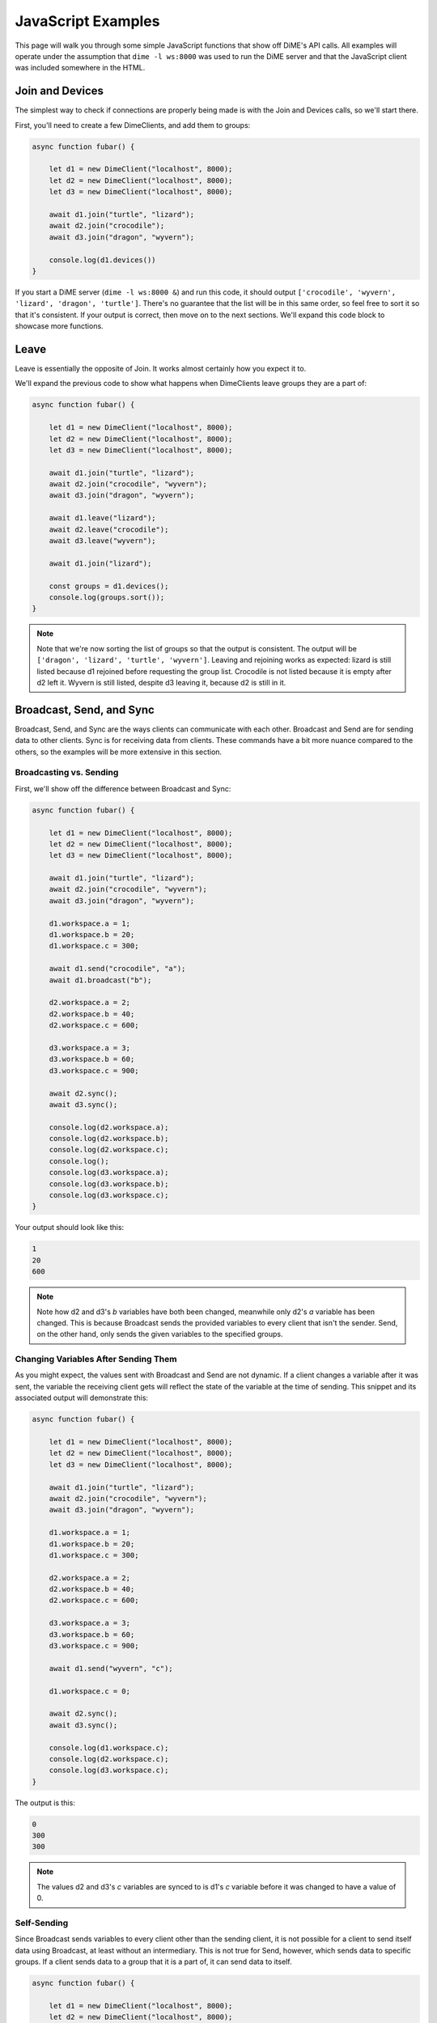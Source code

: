 ===================
JavaScript Examples
===================
This page will walk you through some simple JavaScript functions that show off DiME's API calls. 
All examples will operate under the assumption that ``dime -l ws:8000`` was used to run the DiME server 
and that the JavaScript client was included somewhere in the HTML.

----------------
Join and Devices
----------------
The simplest way to check if connections are properly being made is with the Join and Devices calls, 
so we'll start there.

First, you'll need to create a few DimeClients, and add them to groups:

.. code:: javascript

    async function fubar() {
        
        let d1 = new DimeClient("localhost", 8000);
        let d2 = new DimeClient("localhost", 8000);
        let d3 = new DimeClient("localhost", 8000);

        await d1.join("turtle", "lizard");
        await d2.join("crocodile");
        await d3.join("dragon", "wyvern");

        console.log(d1.devices())
    }

If you start a DiME server (``dime -l ws:8000 &``) and run this code, it should output 
``['crocodile', 'wyvern', 'lizard', 'dragon', 'turtle']``. There's no guarantee that the list will be in 
this same order, so feel free to sort it so that it's consistent. If your output is correct, then move on 
to the next sections. We'll expand this code block to showcase more functions.

-----
Leave
-----
Leave is essentially the opposite of Join. It works almost certainly how you expect it to. 

We'll expand the previous code to show what happens when DimeClients leave groups they are a part of:

.. code:: javascript

    async function fubar() {
	
        let d1 = new DimeClient("localhost", 8000);
        let d2 = new DimeClient("localhost", 8000);
        let d3 = new DimeClient("localhost", 8000);

        await d1.join("turtle", "lizard");
        await d2.join("crocodile", "wyvern");
        await d3.join("dragon", "wyvern");

        await d1.leave("lizard");
        await d2.leave("crocodile");
        await d3.leave("wyvern");

        await d1.join("lizard");
        
        const groups = d1.devices();
        console.log(groups.sort());
    }

.. note::

    Note that we're now sorting the list of groups so that the output is consistent. The output will be 
    ``['dragon', 'lizard', 'turtle', 'wyvern']``. Leaving and rejoining works as expected: lizard is still 
    listed because d1 rejoined before requesting the group list. Crocodile is not listed because it is empty 
    after d2 left it. Wyvern is still listed, despite d3 leaving it, because d2 is still in it.

-------------------------
Broadcast, Send, and Sync
-------------------------
Broadcast, Send, and Sync are the ways clients can communicate with each other. Broadcast and Send are for 
sending data to other clients. Sync is for receiving data from clients. These commands have a bit more 
nuance compared to the others, so the examples will be more extensive in this section.

Broadcasting vs. Sending
^^^^^^^^^^^^^^^^^^^^^^^^
First, we'll show off the difference between Broadcast and Sync:

.. code:: javascript

    async function fubar() {
        
        let d1 = new DimeClient("localhost", 8000);
        let d2 = new DimeClient("localhost", 8000);
        let d3 = new DimeClient("localhost", 8000);

        await d1.join("turtle", "lizard");
        await d2.join("crocodile", "wyvern");
        await d3.join("dragon", "wyvern");

        d1.workspace.a = 1;
        d1.workspace.b = 20;
        d1.workspace.c = 300;

        await d1.send("crocodile", "a");
        await d1.broadcast("b");

        d2.workspace.a = 2;
        d2.workspace.b = 40;
        d2.workspace.c = 600;

        d3.workspace.a = 3;
        d3.workspace.b = 60;
        d3.workspace.c = 900;

        await d2.sync();
        await d3.sync();

        console.log(d2.workspace.a);
        console.log(d2.workspace.b);
        console.log(d2.workspace.c);
        console.log();
        console.log(d3.workspace.a);
        console.log(d3.workspace.b);
        console.log(d3.workspace.c);
    }

Your output should look like this:

.. code:: javascript

    1
    20
    600

.. note::

    Note how d2 and d3's *b* variables have both been changed, meanwhile only d2's *a* variable has been 
    changed. This is because Broadcast sends the provided variables to every client that isn't the sender. 
    Send, on the other hand, only sends the given variables to the specified groups.

Changing Variables After Sending Them
^^^^^^^^^^^^^^^^^^^^^^^^^^^^^^^^^^^^^
As you might expect, the values sent with Broadcast and Send are not dynamic. If a client changes a 
variable after it was sent, the variable the receiving client gets will reflect the state of the variable 
at the time of sending. This snippet and its associated output will demonstrate this:

.. code:: javascript

    async function fubar() {
	
        let d1 = new DimeClient("localhost", 8000);
        let d2 = new DimeClient("localhost", 8000);
        let d3 = new DimeClient("localhost", 8000);

        await d1.join("turtle", "lizard");
        await d2.join("crocodile", "wyvern");
        await d3.join("dragon", "wyvern");

        d1.workspace.a = 1;
        d1.workspace.b = 20;
        d1.workspace.c = 300;

        d2.workspace.a = 2;
        d2.workspace.b = 40;
        d2.workspace.c = 600;

        d3.workspace.a = 3;
        d3.workspace.b = 60;
        d3.workspace.c = 900;

        await d1.send("wyvern", "c");

        d1.workspace.c = 0;

        await d2.sync();
        await d3.sync();

        console.log(d1.workspace.c);
        console.log(d2.workspace.c);
        console.log(d3.workspace.c);
    }

The output is this:

.. code:: javascript

    0
    300
    300

.. note::

    The values d2 and d3's *c* variables are synced to is d1's *c* variable before it was changed to have 
    a value of 0.

Self-Sending
^^^^^^^^^^^^
Since Broadcast sends variables to every client other than the sending client, it is not possible for a 
client to send itself data using Broadcast, at least without an intermediary. This is not true for Send, 
however, which sends data to specific groups. If a client sends data to a group that it is a part of, it 
can send data to itself.

.. code:: javascript

    async function fubar() {
	
        let d1 = new DimeClient("localhost", 8000);
        let d2 = new DimeClient("localhost", 8000);
        let d3 = new DimeClient("localhost", 8000);

        await d1.join("turtle", "lizard");
        await d2.join("crocodile", "wyvern");
        await d3.join("dragon", "wyvern");

        d1.workspace.a = 1;
        d1.workspace.b = 20;
        d1.workspace.c = 300;

        d2.workspace.a = 2;
        d2.workspace.b = 40;
        d2.workspace.c = 600;

        d3.workspace.a = 3;
        d3.workspace.b = 60;
        d3.workspace.c = 900;

        await d1.broadcast("b");
        d1.workspace.b = 0;

        await d1.sync();
        console.log(d1.workspace.b);

        d1.workspace.b = 25;
        await d1.send("lizard", "b");
        d1.workspace.b = 10;
        await d1.sync();
        console.log()
        console.log(d1.workspace.b);
    }

The output for this snippet is:

.. code:: javascript

    0

    25

.. note::

    Syncing after Broadcasting the value of 20 does not change d1's *b* variable back from 0 to 20. 
    Syncing after Sending 25 to the lizard group does change d1's *b* variable from 10 to 25, however.

----
Wait
----
The Wait command forces a client to wait until another client Sends or Broadcasts a variable to it. 
Once the Wait is done, the client can Sync the variables that were sent to it. Note that Wait does not 
automatically Sync variables. This example will use three snippets--testa, testb, and testc.

testa:

.. code:: javascript

    //testa
    async function fubara() {
        
        let d1 = new DimeClient("localhost", 8000);

        await d1.join("turtle");
        d1.workspace.a = 39;

        console.log("d1: " + d1.workspace.a);

        await d1.send("crocodile", "a");

        await d1.wait();
        await d1.sync();

        d1.workspace.a = d1.workspace.a + 1;

        console.log("d1: " + d1.workspace.a);	
    }

testb:

.. code:: javascript

    //testb
    async function fubarb() {
        
        let d2 = new DimeClient("localhost", 8000);
        await d2.join("crocodile");
        
        d2.workspace.a = 0;

        await d2.wait();
        await d2.sync();
        d2.workspace.a = d2.workspace.a + 1;

        console.log("d2: " + d2.workspace.a);
        
        await d2.send("dragon", "a");
    }

testc:

.. code:: javascript

    //testc
    async function fubarc() {
        
        let d3 = new DimeClient("localhost", 8000);
        await d3.join("dragon");

        d3.workspace.a = 0;

        await d3.wait();
        await d3.sync();
        d3.workspace.a = d3.workspace.a + 1;

        console.log("d3: " + d3.workspace.a);

        await d1.send("turtle", "a");
    }

If you run these snippets in the order of testc, testb, and then testa, the output will always be:

.. code:: javascript

    d1: 39
    d2: 40
    d3: 41
    d1: 42

.. note::
    
    Without the Wait command, there would be no guarantee as to when each client will output.

